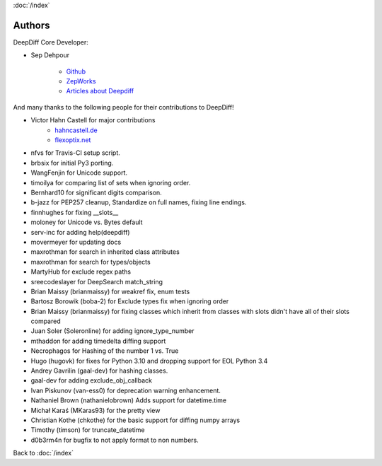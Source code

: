 :doc:`/index`

Authors
=======

DeepDiff Core Developer:

- Sep Dehpour

    - `Github <https://github.com/seperman>`_
    - `ZepWorks <http://www.zepworks.com>`_
    - `Articles about Deepdiff <https://zepworks.com/tags/deepdiff/>`_

And many thanks to the following people for their contributions to DeepDiff!

- Victor Hahn Castell for major contributions
    - `hahncastell.de <http://hahncastell.de>`_
    - `flexoptix.net <http://www.flexoptix.net>`_
- nfvs for Travis-CI setup script.
- brbsix for initial Py3 porting.
- WangFenjin for Unicode support.
- timoilya for comparing list of sets when ignoring order.
- Bernhard10 for significant digits comparison.
- b-jazz for PEP257 cleanup, Standardize on full names, fixing line endings.
- finnhughes for fixing __slots__
- moloney for Unicode vs. Bytes default
- serv-inc for adding help(deepdiff)
- movermeyer for updating docs
- maxrothman for search in inherited class attributes
- maxrothman for search for types/objects
- MartyHub for exclude regex paths
- sreecodeslayer for DeepSearch match_string
- Brian Maissy (brianmaissy) for weakref fix, enum tests
- Bartosz Borowik (boba-2) for Exclude types fix when ignoring order
- Brian Maissy (brianmaissy) for fixing classes which inherit from classes with slots didn't have all of their slots compared
- Juan Soler (Soleronline) for adding ignore_type_number
- mthaddon for adding timedelta diffing support
- Necrophagos for Hashing of the number 1 vs. True
- Hugo (hugovk) for fixes for Python 3.10 and dropping support for EOL Python 3.4
- Andrey Gavrilin (gaal-dev) for hashing classes.
- gaal-dev for adding exclude_obj_callback
- Ivan Piskunov (van-ess0) for deprecation warning enhancement.
- Nathaniel Brown (nathanielobrown) Adds support for datetime.time
- Michał Karaś (MKaras93) for the pretty view
- Christian Kothe (chkothe) for the basic support for diffing numpy arrays
- Timothy (timson) for truncate_datetime
- d0b3rm4n for bugfix to not apply format to non numbers.

Back to :doc:`/index`

